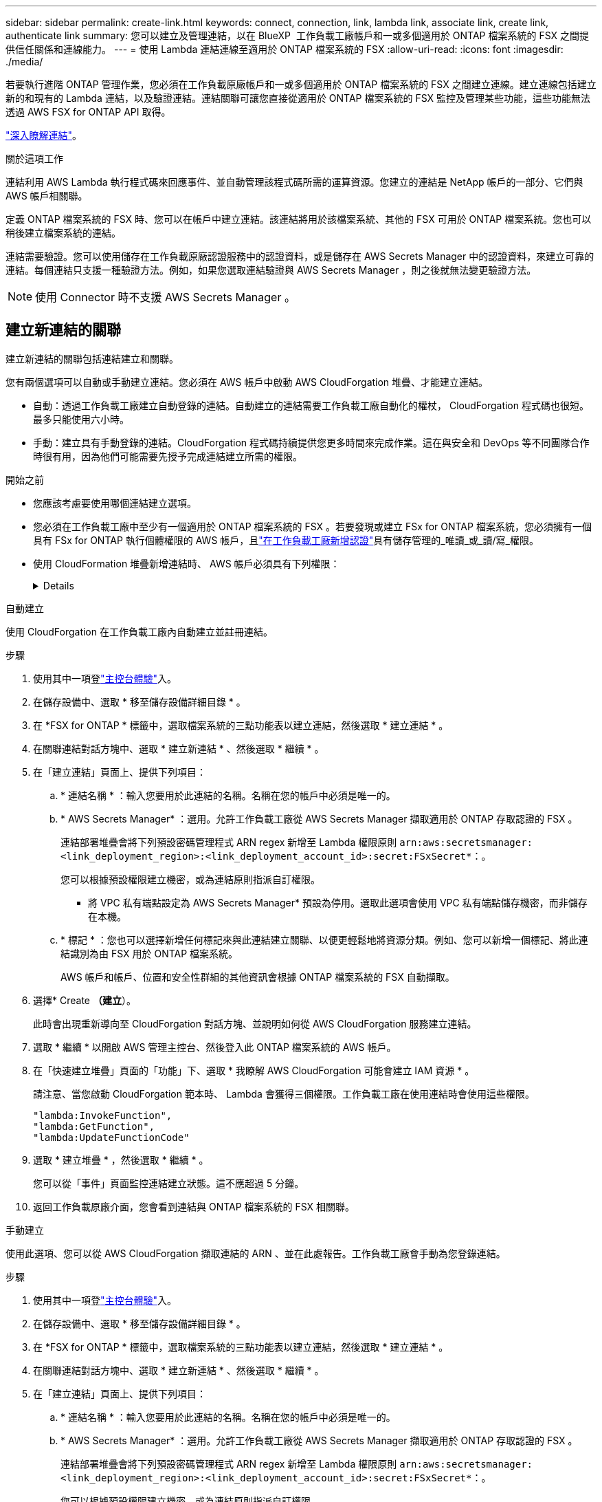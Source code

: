---
sidebar: sidebar 
permalink: create-link.html 
keywords: connect, connection, link, lambda link, associate link, create link, authenticate link 
summary: 您可以建立及管理連結，以在 BlueXP  工作負載工廠帳戶和一或多個適用於 ONTAP 檔案系統的 FSX 之間提供信任關係和連線能力。 
---
= 使用 Lambda 連結連線至適用於 ONTAP 檔案系統的 FSX
:allow-uri-read: 
:icons: font
:imagesdir: ./media/


[role="lead"]
若要執行進階 ONTAP 管理作業，您必須在工作負載原廠帳戶和一或多個適用於 ONTAP 檔案系統的 FSX 之間建立連線。建立連線包括建立新的和現有的 Lambda 連結，以及驗證連結。連結關聯可讓您直接從適用於 ONTAP 檔案系統的 FSX 監控及管理某些功能，這些功能無法透過 AWS FSX for ONTAP API 取得。

link:links-overview.html["深入瞭解連結"]。

.關於這項工作
連結利用 AWS Lambda 執行程式碼來回應事件、並自動管理該程式碼所需的運算資源。您建立的連結是 NetApp 帳戶的一部分、它們與 AWS 帳戶相關聯。

定義 ONTAP 檔案系統的 FSX 時、您可以在帳戶中建立連結。該連結將用於該檔案系統、其他的 FSX 可用於 ONTAP 檔案系統。您也可以稍後建立檔案系統的連結。

連結需要驗證。您可以使用儲存在工作負載原廠認證服務中的認證資料，或是儲存在 AWS Secrets Manager 中的認證資料，來建立可靠的連結。每個連結只支援一種驗證方法。例如，如果您選取連結驗證與 AWS Secrets Manager ，則之後就無法變更驗證方法。


NOTE: 使用 Connector 時不支援 AWS Secrets Manager 。



== 建立新連結的關聯

建立新連結的關聯包括連結建立和關聯。

您有兩個選項可以自動或手動建立連結。您必須在 AWS 帳戶中啟動 AWS CloudForgation 堆疊、才能建立連結。

* 自動：透過工作負載工廠建立自動登錄的連結。自動建立的連結需要工作負載工廠自動化的權杖， CloudForgation 程式碼也很短。最多只能使用六小時。
* 手動：建立具有手動登錄的連結。CloudForgation 程式碼持續提供您更多時間來完成作業。這在與安全和 DevOps 等不同團隊合作時很有用，因為他們可能需要先授予完成連結建立所需的權限。


.開始之前
* 您應該考慮要使用哪個連結建立選項。
* 您必須在工作負載工廠中至少有一個適用於 ONTAP 檔案系統的 FSX 。若要發現或建立 FSx for ONTAP 檔案系統，您必須擁有一個具有 FSx for ONTAP 執行個體權限的 AWS 帳戶，且link:https://docs.netapp.com/us-en/workload-setup-admin/add-credentials.html#overview["在工作負載工廠新增認證"^]具有儲存管理的_唯讀_或_讀/寫_權限。
* 使用 CloudFormation 堆疊新增連結時、 AWS 帳戶必須具有下列權限：
+
[%collapsible]
====
[source, json]
----
"cloudformation:GetTemplateSummary",
"cloudformation:CreateStack",
"cloudformation:DeleteStack",
"cloudformation:DescribeStacks",
"cloudformation:ListStacks",
"cloudformation:DescribeStackEvents",
"cloudformation:ListStackResources",
"ec2:DescribeSubnets",
"ec2:DescribeSecurityGroups",
"ec2:DescribeVpcs",
"iam:ListRoles",
"iam:GetRolePolicy",
"iam:GetRole",
"iam:DeleteRolePolicy",
"iam:CreateRole",
"iam:DetachRolePolicy",
"iam:PassRole",
"iam:PutRolePolicy",
"iam:DeleteRole",
"iam:AttachRolePolicy",
"lambda:AddPermission",
"lambda:RemovePermission",
"lambda:InvokeFunction",
"lambda:GetFunction",
"lambda:CreateFunction",
"lambda:DeleteFunction",
"lambda:TagResource",
"codestar-connections:GetSyncConfiguration",
"ecr:BatchGetImage",
"ecr:GetDownloadUrlForLayer"
----
====


[role="tabbed-block"]
====
.自動建立
--
使用 CloudForgation 在工作負載工廠內自動建立並註冊連結。

.步驟
. 使用其中一項登link:https://docs.netapp.com/us-en/workload-setup-admin/console-experiences.html["主控台體驗"^]入。
. 在儲存設備中、選取 * 移至儲存設備詳細目錄 * 。
. 在 *FSX for ONTAP * 標籤中，選取檔案系統的三點功能表以建立連結，然後選取 * 建立連結 * 。
. 在關聯連結對話方塊中、選取 * 建立新連結 * 、然後選取 * 繼續 * 。
. 在「建立連結」頁面上、提供下列項目：
+
.. * 連結名稱 * ：輸入您要用於此連結的名稱。名稱在您的帳戶中必須是唯一的。
.. * AWS Secrets Manager* ：選用。允許工作負載工廠從 AWS Secrets Manager 擷取適用於 ONTAP 存取認證的 FSX 。
+
連結部署堆疊會將下列預設密碼管理程式 ARN regex 新增至 Lambda 權限原則 `arn:aws:secretsmanager:<link_deployment_region>:<link_deployment_account_id>:secret:FSxSecret*`：。

+
您可以根據預設權限建立機密，或為連結原則指派自訂權限。

+
* 將 VPC 私有端點設定為 AWS Secrets Manager* 預設為停用。選取此選項會使用 VPC 私有端點儲存機密，而非儲存在本機。

.. * 標記 * ：您也可以選擇新增任何標記來與此連結建立關聯、以便更輕鬆地將資源分類。例如、您可以新增一個標記、將此連結識別為由 FSX 用於 ONTAP 檔案系統。
+
AWS 帳戶和帳戶、位置和安全性群組的其他資訊會根據 ONTAP 檔案系統的 FSX 自動擷取。



. 選擇* Create *（建立*）。
+
此時會出現重新導向至 CloudForgation 對話方塊、並說明如何從 AWS CloudForgation 服務建立連結。

. 選取 * 繼續 * 以開啟 AWS 管理主控台、然後登入此 ONTAP 檔案系統的 AWS 帳戶。
. 在「快速建立堆疊」頁面的「功能」下、選取 * 我瞭解 AWS CloudForgation 可能會建立 IAM 資源 * 。
+
請注意、當您啟動 CloudForgation 範本時、 Lambda 會獲得三個權限。工作負載工廠在使用連結時會使用這些權限。

+
[source, json]
----
"lambda:InvokeFunction",
"lambda:GetFunction",
"lambda:UpdateFunctionCode"
----
. 選取 * 建立堆疊 * ，然後選取 * 繼續 * 。
+
您可以從「事件」頁面監控連結建立狀態。這不應超過 5 分鐘。

. 返回工作負載原廠介面，您會看到連結與 ONTAP 檔案系統的 FSX 相關聯。


--
.手動建立
--
使用此選項、您可以從 AWS CloudForgation 擷取連結的 ARN 、並在此處報告。工作負載工廠會手動為您登錄連結。

.步驟
. 使用其中一項登link:https://docs.netapp.com/us-en/workload-setup-admin/console-experiences.html["主控台體驗"^]入。
. 在儲存設備中、選取 * 移至儲存設備詳細目錄 * 。
. 在 *FSX for ONTAP * 標籤中，選取檔案系統的三點功能表以建立連結，然後選取 * 建立連結 * 。
. 在關聯連結對話方塊中、選取 * 建立新連結 * 、然後選取 * 繼續 * 。
. 在「建立連結」頁面上、提供下列項目：
+
.. * 連結名稱 * ：輸入您要用於此連結的名稱。名稱在您的帳戶中必須是唯一的。
.. * AWS Secrets Manager* ：選用。允許工作負載工廠從 AWS Secrets Manager 擷取適用於 ONTAP 存取認證的 FSX 。
+
連結部署堆疊會將下列預設密碼管理程式 ARN regex 新增至 Lambda 權限原則 `arn:aws:secretsmanager:<link_deployment_region>:<link_deployment_account_id>:secret:FSxSecret*`：。

+
您可以根據預設權限建立機密，或為連結原則指派自訂權限。

+
* 將 VPC 私有端點設定為 AWS Secrets Manager* 預設為停用。選取此選項會使用 VPC 私有端點儲存機密，而非儲存在本機。

.. * 標記 * ：您也可以選擇新增任何標記來與此連結建立關聯、以便更輕鬆地將資源分類。例如、您可以新增一個標記、將此連結識別為由 FSX 用於 ONTAP 檔案系統。
.. * 連結註冊 * ：在下拉式箭頭上選取，展開如何從 AWS CloudForgation 服務註冊連結的指示。請依照指示進行。
+
請注意、當您啟動 CloudForgation 範本時、 Lambda 會獲得三個權限。工作負載工廠在使用連結時會使用這些權限。

+
[source, json]
----
"lambda:InvokeFunction",
"lambda:GetFunction",
"lambda:UpdateFunctionCode"
----
+
成功建立堆疊後、將 Lambda ARN 貼到文字方塊中。

.. AWS 帳戶和帳戶、位置和安全性群組的其他資訊會根據 ONTAP 檔案系統的 FSX 自動擷取。


. 選擇* Create *（建立*）。
+
您可以從「事件」頁面監控連結建立狀態。這不應超過 5 分鐘。

. 返回工作負載原廠介面，您會看到連結與 ONTAP 檔案系統的 FSX 相關聯。


--
====
.結果
您建立的連結會與適用於 ONTAP 檔案系統的 FSX 相關聯。您可以執行進階 ONTAP 作業。



== 將現有連結與適用於 ONTAP 檔案系統的 FSX 建立關聯

建立連結之後，請將其與 ONTAP 檔案系統的一或多個 FSX 建立關聯。

.步驟
. 使用其中一項登link:https://docs.netapp.com/us-en/workload-setup-admin/console-experiences.html["主控台體驗"^]入。
. 在儲存設備中、選取 * 移至儲存設備詳細目錄 * 。
. 在 *FSX for ONTAP * 標籤中，選取檔案系統的三點功能表以建立連結，然後選取 * 建立連結 * 。
. 在「建立關聯」連結頁面中，選取 * 建立現有連結的關聯 * ，選取連結，然後選取 * 繼續 * 。
. 選取驗證模式。
+
** Workload Factory ：輸入密碼兩次。
** AWS Secrets Manager ：輸入機密 ARN 。
+
秘密 ARN 必須包含下列金鑰有效配對：

+
*** filesystemID = fsx_filesystem_id
*** 使用者 = FSx_user
*** 密碼 = user_password




. 選擇*應用*。


.結果
此連結與適用於 ONTAP 檔案系統的 FSX 相關聯。您可以執行進階 ONTAP 作業。



== 疑難排解 AWS Secrets Manager 連結驗證的問題

問題:: 連結缺少擷取機密的權限。
+
--
* 解析度 * ：在連結啟用後新增權限。登入 AWS 主控台，找到 Lambda 連結，然後編輯附加的權限原則。

--
問題:: 找不到機密。
+
--
* 解決方法 * ：提供正確的秘密 ARN 。

--
問題:: 機密格式不正確。
+
--
* 解析度 * ：前往 AWS Secrets Manager 並編輯格式。

密碼應包含下列金鑰有效配對：

* filesystemID = fsx_filesystem_id
* 使用者 = FSx_user
* 密碼 = user_password


--
問題:: 機密不包含用於檔案系統驗證的有效 ONTAP 認證。
+
--
* 解析度 * ：提供認證，可在 AWS Secrets Manager 中驗證 ONTAP 檔案系統的 FSX 。

--


